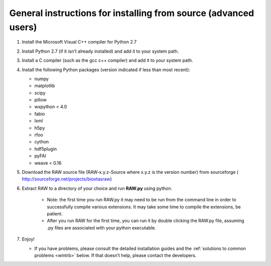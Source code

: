 General instructions for installing from source (advanced users)
^^^^^^^^^^^^^^^^^^^^^^^^^^^^^^^^^^^^^^^^^^^^^^^^^^^^^^^^^^^^^^^^
.. _wingen:

#.  Install the Microsoft Visual C++ compiler for Python 2.7

#.  Install Python 2.7 (if it isn’t already installed) and add it to your system path.

#.  Install a C compiler (such as the gcc c++ compiler) and add it to your system path.

#.  Install the following Python packages (version indicated if less than most recent):

    *   numpy

    *   matplotlib

    *   scipy

    *   pillow

    *   wxpython < 4.0

    *   fabio

    *   lxml

    *   h5py

    *   rfoo

    *   cython

    *   hdf5plugin

    *   pyFAI

    *   weave < 0.16

#.  Download the RAW source file (RAW-x.y.z-Source where x.y.z is the version number)
    from sourceforge (
    `http://sourceforge.net/projects/bioxtasraw <http://sourceforge.net/projects/bioxtasraw>`_)

#. Extract RAW to a directory of your choice and run **RAW.py** using python.

    *   Note: the first time you run RAW.py it may need to be run from the command line
        in order to successfully compile various extensions. It may take some time to compile
        the extensions, be patient.

    *   After you run RAW for the first time, you can run it by double clicking the
        RAW.py file, assuming .py files are associated with your python executable.

#.  Enjoy!

    *   If you have problems, please consult the detailed installation guides and the
        :ref:`solutions to common problems <wintrb>` below. If that doesn’t help,
        please contact the developers.
